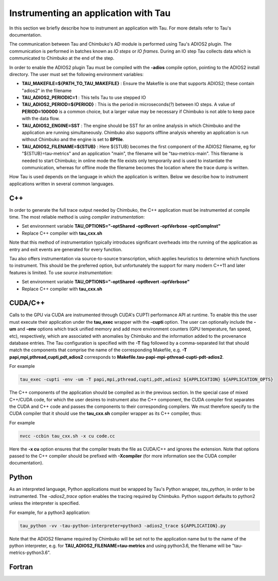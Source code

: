 *************************************
Instrumenting an application with Tau
*************************************

In this section we briefly describe how to instrument an application with Tau. For more details refer to Tau's documentation.

The communication between Tau and Chimbuko's AD module is performed using Tau's ADIOS2 plugin. The communication is performed in batches known as *IO steps* or *IO frames*. During an IO step Tau collects data which is communicated to Chimbuko at the end of the step.

In order to enable the ADIOS2 plugin Tau must be compiled with the **-adios** compile option, pointing to the ADIOS2 install directory. The user must set the following environment variables:

- **TAU_MAKEFILE=${PATH_TO_TAU_MAKEFILE}** : Ensure the Makefile is one that supports ADIOS2; these contain "adios2" in the filename
- **TAU_ADIOS2_PERIODIC=1** : This tells Tau to use stepped IO
- **TAU_ADIOS2_PERIOD=${PERIOD}** : This is the period in microseconds(?) between IO steps. A value of **PERIOD=100000** is a common choice, but a larger value may be necessary if Chimbuko is not able to keep pace with the data flow.
- **TAU_ADIOS2_ENGINE=SST** : The engine should be SST for an online analysis in which Chimbuko and the application are running simultaneously. Chimbuko also supports offline analysis whereby an application is run without Chimbuko and the engine is set to **BPfile**.
- **TAU_ADIOS2_FILENAME=${STUB}** : Here ${STUB} becomes the first component of the ADIOS2 filename, eg for "${STUB}=tau-metrics" and an application "main", the filename will be "tau-metrics-main". This filename is needed to start Chimbuko; in online mode the file exists only temporarily and is used to instantiate the communication, whereas for offline mode the filename becomes the location where the trace dump is written.

How Tau is used depends on the language in which the application is written. Below we describe how to instrument applications written in several common languages.


C++
~~~

In order to generate the full trace output needed by Chimbuko, the C++ application must be instrumented at compile time. The most reliable method is using *compiler instrumentation*:

- Set environment variable **TAU_OPTIONS="-optShared -optRevert -optVerbose -optCompInst"**
- Replace C++ compiler with **tau_cxx.sh**

Note that this method of instrumentation typically introduces significant overheads into the running of the application as entry and exit events are generated for every function.

Tau also offers instrumentation via source-to-source transcription, which applies heuristics to determine which functions to instrument. This should be the preferred option, but unfortunately the support for many modern C++11 and later features is limited. To use *source instrumentation*:

- Set environment variable **TAU_OPTIONS="-optShared -optRevert -optVerbose"**
- Replace C++ compiler with **tau_cxx.sh**

CUDA/C++
~~~~~~~~

Calls to the GPU via CUDA are instrumented through CUDA's CUPTI performance API at runtime. To enable this the user must execute their application under the **tau_exec** wrapper with the **-cupti** option. The user can optionally include the **-um** and **-env** options which track unified memory and add more environment counters (GPU temperature, fan speed, etc), respectively, which are associated with anomalies by Chimbuko and the information added to the provenance database entries. The Tau configuration is specified with the **-T** flag followed by a comma-separated list that should match the components that comprise the name of the corresponding Makefile, e.g. **-T papi,mpi,pthread,cupti,pdt,adios2** corresponds to **Makefile.tau-papi-mpi-pthread-cupti-pdt-adios2**.

For example

.. code:: bash
	  
	  tau_exec -cupti -env -um -T papi,mpi,pthread,cupti,pdt,adios2 ${APPLICATION} ${APPLICATION_OPTS}

The C++ components of the application should be compiled as in the previous section. In the special case of mixed C++/CUDA code, for which the user desires to instrument also the C++ component, the CUDA compiler first separates the	CUDA and C++ code and passes the components to their corresponding compilers. We must therefore specify to the CUDA compiler that it should use the **tau_cxx.sh** compiler wrapper as its C++ compiler, thus:

For example

.. code:: bash

	  nvcc -ccbin tau_cxx.sh -x cu code.cc

Here the **-x cu** option ensures that the compiler treats the file as CUDA/C++ and ignores the extension. Note that options passed to the C++ compiler should be prefixed with **-Xcompiler** (for more information see the CUDA compiler documentation). 

  
Python
~~~~~~

As an interpreted language, Python applications must be wrapped by Tau's Python wrapper, *tau_python*, in order to be instrumented. The *-adios2_trace* option enables the tracing required by Chimbuko. Python support defaults to python2 unless the interpreter is specified.

For example, for a python3 application:

.. code:: bash
	  
	  tau_python -vv -tau-python-interpreter=python3 -adios2_trace ${APPLICATION}.py

Note that the ADIOS2 filename required by Chimbuko will be set not to the application name but to the name of the python interpreter, e.g. for **TAU_ADIOS2_FILENAME=tau-metrics** and using python3.6, the filename will be "tau-metrics-python3.6".



Fortran
~~~~~~~
